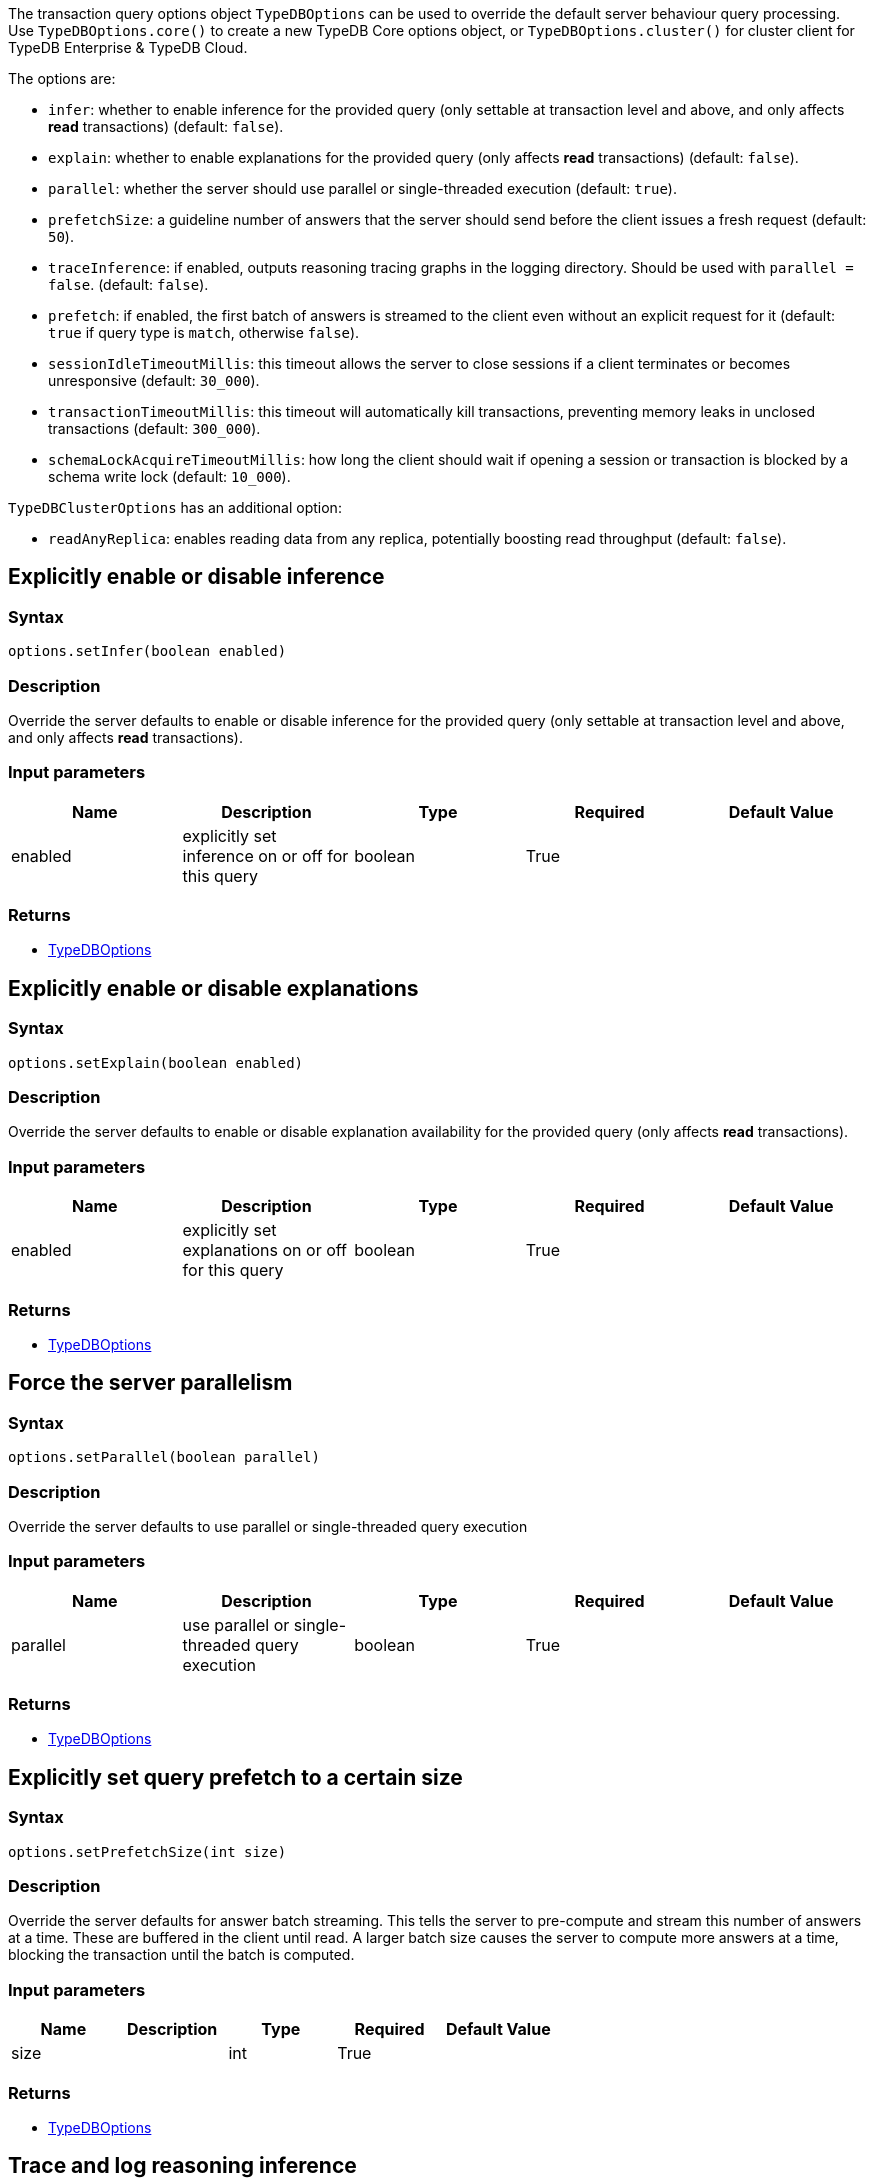 [#_options]
The transaction query options object `TypeDBOptions` can be used to override the default server behaviour
query processing. Use `TypeDBOptions.core()` to create a new TypeDB Core options object, or `TypeDBOptions.cluster()`
for cluster client for TypeDB Enterprise & TypeDB Cloud.

The options are:

- `infer`: whether to enable inference for the provided query (only settable at transaction level and above, and only
  affects **read** transactions) (default: `false`).
- `explain`: whether to enable explanations for the provided query (only affects **read** transactions)
  (default: `false`).
- `parallel`: whether the server should use parallel or single-threaded execution (default: `true`).
- `prefetchSize`: a guideline number of answers that the server should send before the client issues a fresh request
  (default: `50`).
- `traceInference`: if enabled, outputs reasoning tracing graphs in the logging directory. Should be used with
  `parallel = false`. (default: `false`).
- `prefetch`: if enabled, the first batch of answers is streamed to the client even without an explicit request for it
  (default: `true` if query type is `match`, otherwise `false`).
- `sessionIdleTimeoutMillis`: this timeout allows the server to close sessions if a client terminates or becomes
  unresponsive (default: `30_000`).
- `transactionTimeoutMillis`: this timeout will automatically kill transactions, preventing memory leaks in unclosed
  transactions (default: `300_000`).
- `schemaLockAcquireTimeoutMillis`: how long the client should wait if opening a session or transaction is blocked by
  a schema write lock (default: `10_000`).

`TypeDBClusterOptions` has an additional option:

- `readAnyReplica`: enables reading data from any replica, potentially boosting read throughput (default: `false`).

== Explicitly enable or disable inference

=== Syntax

[source,java]
----
options.setInfer(boolean enabled)
----

=== Description

Override the server defaults to enable or disable inference for the provided query (only settable at transaction level and above, and only affects **read** transactions).

=== Input parameters

[options="header"]
|===
|Name |Description |Type |Required |Default Value
| enabled | explicitly set inference on or off for this query | boolean | True |  
|===

=== Returns

* <<_options,TypeDBOptions>>

== Explicitly enable or disable explanations

=== Syntax

[source,java]
----
options.setExplain(boolean enabled)
----

=== Description

Override the server defaults to enable or disable explanation availability for the provided query (only affects
**read** transactions).

=== Input parameters

[options="header"]
|===
|Name |Description |Type |Required |Default Value
| enabled | explicitly set explanations on or off for this query | boolean | True |  
|===

=== Returns

* <<_options,TypeDBOptions>>

== Force the server parallelism

=== Syntax

[source,java]
----
options.setParallel(boolean parallel)
----

=== Description

Override the server defaults to use parallel or single-threaded query execution

=== Input parameters

[options="header"]
|===
|Name |Description |Type |Required |Default Value
| parallel | use parallel or single-threaded query execution | boolean | True |  
|===

=== Returns

* <<_options,TypeDBOptions>>

== Explicitly set query prefetch to a certain size

=== Syntax

[source,java]
----
options.setPrefetchSize(int size)
----

=== Description

Override the server defaults for answer batch streaming. This tells the server to pre-compute and stream this number of answers at a time. These are buffered in the client until read. A larger batch size causes the server to compute more answers at a time, blocking the transaction until the batch is computed.

=== Input parameters

[options="header"]
|===
|Name |Description |Type |Required |Default Value
| size |  | int | True |  
|===

=== Returns

* <<_options,TypeDBOptions>>

== Trace and log reasoning inference

=== Syntax

[source,java]
----
options.setTraceInference(boolean traceInference)
----

=== Description

Create reasoning traces as graphs logged in the logging directory. Should be used with `parallel = false`

=== Input parameters

[options="header"]
|===
|Name |Description |Type |Required |Default Value
| traceInference | trace reasoning execution as graphs in log directory | boolean | True |  
|===

=== Returns

* <<_options,TypeDBOptions>>

== Explicitly enable or disable prefetch

=== Syntax

[source,java]
----
options.setPrefetch(boolean prefetch)
----

=== Description

If enabled, the first batch of answers is streamed to the client even without an explicit request for it

=== Input parameters

[options="header"]
|===
|Name |Description |Type |Required |Default Value
| prefetch | if set to true, the first batch of answers is streamed to the client even without an explicit request for it | boolean | True |  
|===

=== Returns

* <<_options,TypeDBOptions>>

== Override default session idle timeout

=== Syntax

[source,java]
----
options.setSessionIdleTimeoutMillis(int timeout)
----

=== Description

This timeout allows the server to close sessions if a client terminates or becomes unresponsive

=== Input parameters

[options="header"]
|===
|Name |Description |Type |Required |Default Value
| timeout |  | int | True |  
|===

=== Returns

* <<_options,TypeDBOptions>>

== Override default transaction timeout

=== Syntax

[source,java]
----
options.setTransactionTimeoutMillis(int timeout)
----

=== Description

This timeout automatically closes transactions that exceed the configured time. This prevents memory leaks caused by transactions accidentally left unclosed, and kills unresponsive transactions.

=== Input parameters

[options="header"]
|===
|Name |Description |Type |Required |Default Value
| timeout |  | int | True |  
|===

=== Returns

* <<_options,TypeDBOptions>>

== Override default schema lock acquire timeout

=== Syntax

[source,java]
----
options.setSchemaLockAcquireTimeoutMillis(int timeout)
----

=== Description

This timeout allows the server to close sessions if a client terminates or becomes unresponsive

=== Input parameters

[options="header"]
|===
|Name |Description |Type |Required |Default Value
| timeout |  | int | True |  
|===

=== Returns

* <<_options,TypeDBOptions>>

== Enable reading data from any replica

=== Syntax

[source,java]
----
clusterOptions.setReadAnyReplica(bool readAnyReplica)
----

=== Description

Used to enable reading data from any replica, potentially boosting read throughput

=== Input parameters

[options="header"]
|===
|Name |Description |Type |Required |Default Value
| readAnyReplica |  | boolean | True |  
|===

=== Returns

* <<_options,TypeDBOptions>>

